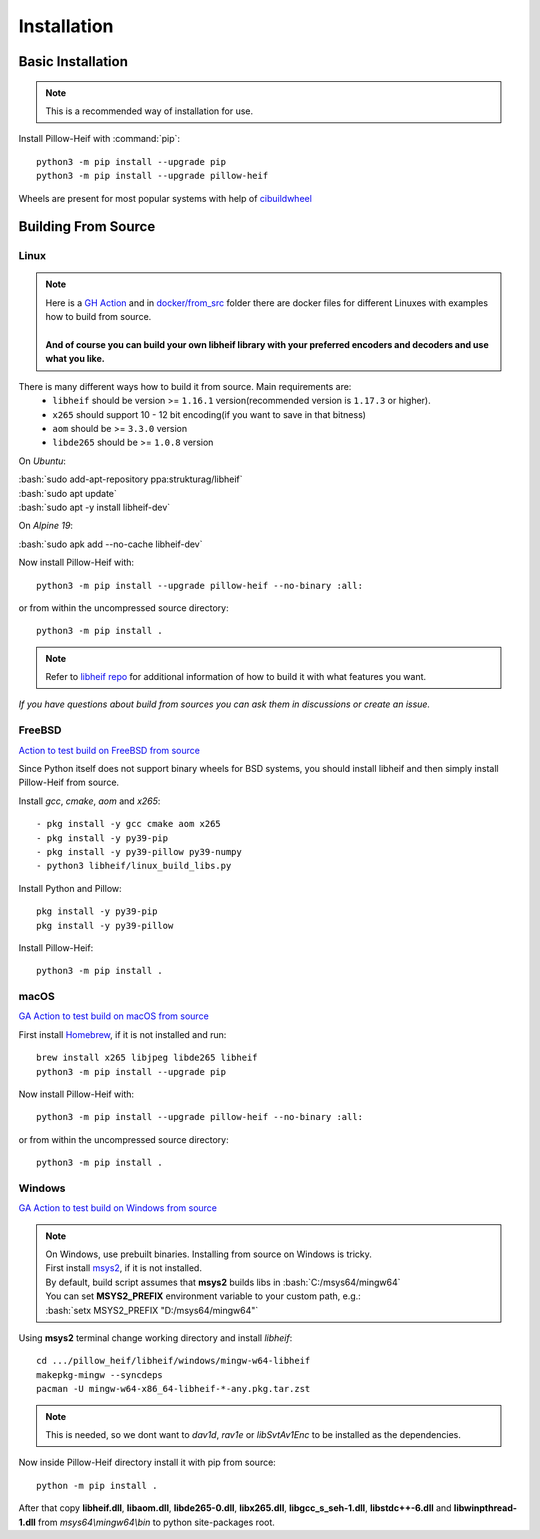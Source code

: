 Installation
============

Basic Installation
------------------

.. note::

    This is a recommended way of installation for use.

Install Pillow-Heif with :command:`pip`::

    python3 -m pip install --upgrade pip
    python3 -m pip install --upgrade pillow-heif


Wheels are present for most popular systems with help of `cibuildwheel <https://cibuildwheel.readthedocs.io/en/stable/>`_

Building From Source
--------------------

.. role:: bash(code)
   :language: bash

Linux
^^^^^

.. note::

    | Here is a
        `GH Action <https://github.com/bigcat88/pillow_heif/blob/master/.github/workflows/test-src-build-linux.yml>`_
        and in `docker/from_src <https://github.com/bigcat88/pillow_heif/blob/master/docker/from_src>`_ folder there are docker files for different Linuxes with examples
        how to build from source.
    |
    | **And of course you can build your own libheif library with your preferred encoders and decoders and use what you like.**

There is many different ways how to build it from source. Main requirements are:
    * ``libheif`` should be version >= ``1.16.1`` version(recommended version is ``1.17.3`` or higher).
    * ``x265`` should support 10 - 12 bit encoding(if you want to save in that bitness)
    * ``aom`` should be >= ``3.3.0`` version
    * ``libde265`` should be >= ``1.0.8`` version


On `Ubuntu`:

| :bash:`sudo add-apt-repository ppa:strukturag/libheif`
| :bash:`sudo apt update`
| :bash:`sudo apt -y install libheif-dev`

On `Alpine 19`:

| :bash:`sudo apk add --no-cache libheif-dev`

Now install Pillow-Heif with::

    python3 -m pip install --upgrade pillow-heif --no-binary :all:

or from within the uncompressed source directory::

    python3 -m pip install .

.. note::

    Refer to `libheif repo <https://github.com/strukturag/libheif>`_ for additional information of how to build it with what features you want.

*If you have questions about build from sources you can ask them in discussions or create an issue.*

FreeBSD
^^^^^^^

`Action to test build on FreeBSD from source <https://github.com/bigcat88/pillow_heif/blob/master/ci/cirrus_general_ci.yml>`_

Since Python itself does not support binary wheels for BSD systems, you should install libheif and then simply install Pillow-Heif from source.

Install `gcc`, `cmake`, `aom` and `x265`::

    - pkg install -y gcc cmake aom x265
    - pkg install -y py39-pip
    - pkg install -y py39-pillow py39-numpy
    - python3 libheif/linux_build_libs.py

Install Python and Pillow::

    pkg install -y py39-pip
    pkg install -y py39-pillow

Install Pillow-Heif::

    python3 -m pip install .

macOS
^^^^^

`GA Action to test build on macOS from source <https://github.com/bigcat88/pillow_heif/blob/master/.github/workflows/test-src-build-macos.yml>`_

First install `Homebrew <https://brew.sh>`_, if it is not installed and run::

    brew install x265 libjpeg libde265 libheif
    python3 -m pip install --upgrade pip

Now install Pillow-Heif with::

    python3 -m pip install --upgrade pillow-heif --no-binary :all:

or from within the uncompressed source directory::

    python3 -m pip install .

Windows
^^^^^^^

`GA Action to test build on Windows from source <https://github.com/bigcat88/pillow_heif/blob/master/.github/workflows/test-src-build-windows.yml>`_

.. note::
    | On Windows, use prebuilt binaries. Installing from source on Windows is tricky.
    | First install `msys2 <https://www.msys2.org/>`_, if it is not installed.
    | By default, build script assumes that **msys2** builds libs in :bash:`C:/msys64/mingw64`
    | You can set **MSYS2_PREFIX** environment variable to your custom path, e.g.:
    | :bash:`setx MSYS2_PREFIX "D:/msys64/mingw64"`

Using **msys2** terminal change working directory and install `libheif`::

    cd .../pillow_heif/libheif/windows/mingw-w64-libheif
    makepkg-mingw --syncdeps
    pacman -U mingw-w64-x86_64-libheif-*-any.pkg.tar.zst

.. note::
    This is needed, so we dont want to `dav1d`, `rav1e` or `libSvtAv1Enc` to be installed as the dependencies.

Now inside Pillow-Heif directory install it with pip from source::

    python -m pip install .

| After that copy **libheif.dll**, **libaom.dll**, **libde265-0.dll**, **libx265.dll**,
    **libgcc_s_seh-1.dll**, **libstdc++-6.dll** and **libwinpthread-1.dll** from
    *msys64\\mingw64\\bin* to python site-packages root.
